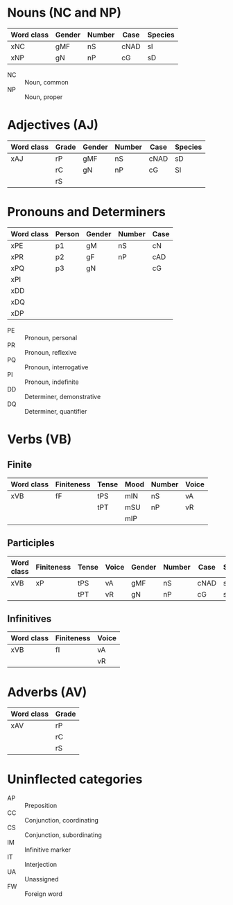 * Nouns (NC and NP)
|------------+--------+--------+------+---------|
| Word class | Gender | Number | Case | Species |
|------------+--------+--------+------+---------|
| xNC        | gMF    | nS     | cNAD | sI      |
| xNP        | gN     | nP     | cG   | sD      |
|------------+--------+--------+------+---------|
- NC :: Noun, common
- NP :: Noun, proper

* Adjectives (AJ)
|------------+-------+--------+--------+------+---------|
| Word class | Grade | Gender | Number | Case | Species |
|------------+-------+--------+--------+------+---------|
| xAJ        | rP    | gMF    | nS     | cNAD | sD      |
|            | rC    | gN     | nP     | cG   | SI      |
|            | rS    |        |        |      |         |
|------------+-------+--------+--------+------+---------|

* Pronouns and Determiners
|------------+--------+--------+--------+------|
| Word class | Person | Gender | Number | Case |
|------------+--------+--------+--------+------|
| xPE        | p1     | gM     | nS     | cN   |
| xPR        | p2     | gF     | nP     | cAD  |
| xPQ        | p3     | gN     |        | cG   |
| xPI        |        |        |        |      |
| xDD        |        |        |        |      |
| xDQ        |        |        |        |      |
| xDP        |        |        |        |      |
|------------+--------+--------+--------+------|

- PE :: Pronoun, personal
- PR :: Pronoun, reflexive
- PQ :: Pronoun, interrogative
- PI :: Pronoun, indefinite
- DD :: Determiner, demonstrative
- DQ :: Determiner, quantifier

* Verbs (VB)
** Finite 
|------------+------------+-------+------+--------+-------|
| Word class | Finiteness | Tense | Mood | Number | Voice |
|------------+------------+-------+------+--------+-------|
| xVB        | fF         | tPS   | mIN  | nS     | vA    |
|            |            | tPT   | mSU  | nP     | vR    |
|            |            |       | mIP  |        |       |
|------------+------------+-------+------+--------+-------|
** Participles
|------------+------------+-------+-------+--------+--------+------+---------|
| Word class | Finiteness | Tense | Voice | Gender | Number | Case | Species |
|------------+------------+-------+-------+--------+--------+------+---------|
| xVB        | xP         | tPS   | vA    | gMF    | nS     | cNAD | sD      |
|            |            | tPT   | vR    | gN     | nP     | cG   | sI      |
|------------+------------+-------+-------+--------+--------+------+---------|
** Infinitives
|------------+------------+-------|
| Word class | Finiteness | Voice |
|------------+------------+-------|
| xVB        | fI         | vA    |
|            |            | vR    |
|------------+------------+-------|
* Adverbs (AV)
|------------+-------|
| Word class | Grade |
|------------+-------|
| xAV        | rP    |
|            | rC    |
|            | rS    |
|------------+-------|
* Uninflected categories
- AP :: Preposition
- CC :: Conjunction, coordinating
- CS :: Conjunction, subordinating
- IM :: Infinitive marker
- IT :: Interjection
- UA :: Unassigned
- FW :: Foreign word
